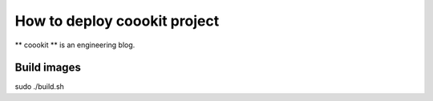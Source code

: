 ==================
How to deploy coookit project
==================
** coookit ** is an engineering blog.

Build images
==============
sudo ./build.sh

